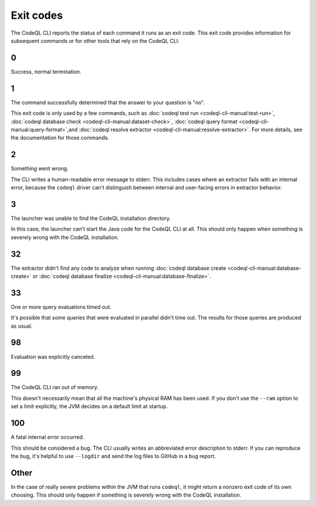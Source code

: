 .. _exit-codes:

Exit codes
==========

The CodeQL CLI reports the status of each command it runs as an exit code.
This exit code provides information for subsequent commands or for other tools that rely on the CodeQL CLI.

0
---

Success, normal termination.

1
---

The command successfully determined that the answer to your question is "no".

This exit code is only used by a few commands, such as :doc:`codeql test run <codeql-cli-manual:test-run>`, :doc:`codeql database check <codeql-cli-manual:dataset-check>`, :doc:`codeql query format <codeql-cli-manual:query-format>`,and :doc:`codeql resolve extractor <codeql-cli-manual:resolve-extractor>`.
For more details, see the documentation for those commands.

2
---

Something went wrong.

The CLI writes a human-readable error message to stderr.
This includes cases where an extractor fails with an internal error, because the ``codeql`` driver can't distinguish between internal and user-facing errors in extractor behavior.

3
---

The launcher was unable to find the CodeQL installation directory.

In this case, the launcher can't start the Java code for the CodeQL CLI at all. This should only happen when something is severely wrong with the CodeQL installation.

32
---

The extractor didn't find any code to analyze when running :doc:`codeql database create <codeql-cli-manual:database-create>` or :doc:`codeql database finalize <codeql-cli-manual:database-finalize>`.

33
---

One or more query evaluations timed out.

It's possible that some queries that were evaluated in parallel didn't time out. The results for those queries are produced as usual.

98
---

Evaluation was explicitly canceled.

99
---

The CodeQL CLI ran out of memory. 

This doesn't necessarily mean that all the machine's physical RAM has been used.
If you don't use the ``--ram`` option to set a limit explicitly, the JVM decides on a default limit at startup.

100
---

A fatal internal error occurred.

This should be considered a bug. The CLI usually writes an abbreviated error description to stderr.
If you can reproduce the bug, it's helpful to use ``--logdir`` and send the log files to GitHub in a bug report.

Other
-----

In the case of really severe problems within the JVM that runs ``codeql``, it might return a nonzero exit code of its own choosing.
This should only happen if something is severely wrong with the CodeQL installation.